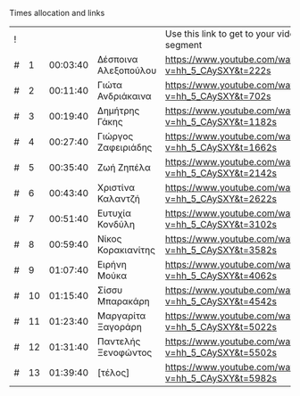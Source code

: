 ***** Times allocation and links

 | ! |    |          |                      | Use this link to get to your video segment          |      |
 | # |  1 | 00:03:40 | Δέσποινα Αλεξοπούλου | https://www.youtube.com/watch?v=hh_5_CAySXY&t=222s  |  222 |
 | # |  2 | 00:11:40 | Γιώτα Ανδριάκαινα    | https://www.youtube.com/watch?v=hh_5_CAySXY&t=702s  |  702 |
 | # |  3 | 00:19:40 | Δημήτρης Γάκης       | https://www.youtube.com/watch?v=hh_5_CAySXY&t=1182s | 1182 |
 | # |  4 | 00:27:40 | Γιώργος Ζαφειριάδης  | https://www.youtube.com/watch?v=hh_5_CAySXY&t=1662s | 1662 |
 | # |  5 | 00:35:40 | Ζωή Ζηπέλα           | https://www.youtube.com/watch?v=hh_5_CAySXY&t=2142s | 2142 |
 | # |  6 | 00:43:40 | Χριστίνα Καλαντζή    | https://www.youtube.com/watch?v=hh_5_CAySXY&t=2622s | 2622 |
 | # |  7 | 00:51:40 | Ευτυχία Κονδύλη      | https://www.youtube.com/watch?v=hh_5_CAySXY&t=3102s | 3102 |
 | # |  8 | 00:59:40 | Νίκος Κορακιανίτης   | https://www.youtube.com/watch?v=hh_5_CAySXY&t=3582s | 3582 |
 | # |  9 | 01:07:40 | Ειρήνη Μούκα         | https://www.youtube.com/watch?v=hh_5_CAySXY&t=4062s | 4062 |
 | # | 10 | 01:15:40 | Σίσσυ Μπαρακάρη      | https://www.youtube.com/watch?v=hh_5_CAySXY&t=4542s | 4542 |
 | # | 11 | 01:23:40 | Μαργαρίτα Ξαγοράρη   | https://www.youtube.com/watch?v=hh_5_CAySXY&t=5022s | 5022 |
 | # | 12 | 01:31:40 | Παντελής Ξενοφώντος  | https://www.youtube.com/watch?v=hh_5_CAySXY&t=5502s | 5502 |
 | # | 13 | 01:39:40 | [τέλος]              | https://www.youtube.com/watch?v=hh_5_CAySXY&t=5982s | 5982 |
